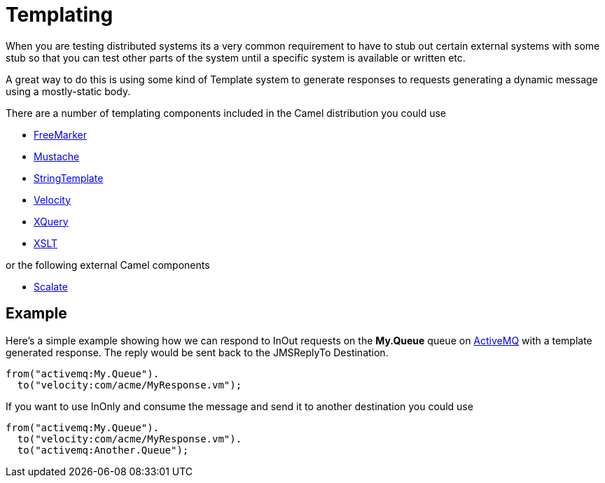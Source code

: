 [[Templating-Templating]]
= Templating

When you are testing distributed systems its a very common requirement
to have to stub out certain external systems with some stub so that you
can test other parts of the system until a specific system is available
or written etc.

A great way to do this is using some kind of Template system to generate
responses to requests generating a dynamic message using a mostly-static
body.

There are a number of templating components included in the Camel
distribution you could use

* xref:components::freemarker-component.adoc[FreeMarker]
* xref:components::mustache-component.adoc[Mustache]
* xref:components::string-template-component.adoc[StringTemplate]
* xref:components::velocity-component.adoc[Velocity]
* xref:components::xquery-component.adoc[XQuery]
* xref:components::xslt-component.adoc[XSLT]

or the following external Camel components

* http://scalate.fusesource.org/camel.html[Scalate]

[[Templating-Example]]
== Example

Here's a simple example showing how we can respond to InOut requests on
the *My.Queue* queue on xref:components::activemq-component.adoc[ActiveMQ] with a template
generated response. The reply would be sent back to the JMSReplyTo
Destination.

[source,syntaxhighlighter-pre]
----
from("activemq:My.Queue").
  to("velocity:com/acme/MyResponse.vm");
----

If you want to use InOnly and consume the message and send it to another
destination you could use

[source,syntaxhighlighter-pre]
----
from("activemq:My.Queue").
  to("velocity:com/acme/MyResponse.vm").
  to("activemq:Another.Queue");
----


